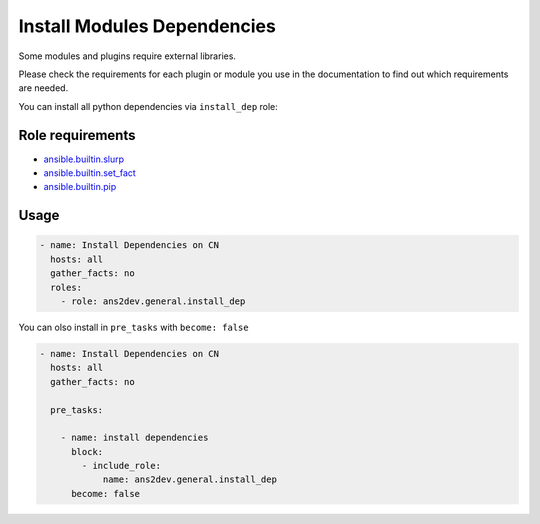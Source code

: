 ..
  Copyright (c) 2025, Marco Noce <nce.marco@gmail.com>
  GNU General Public License v3.0+ (see LICENSES/GPL-3.0-or-later.txt or https://www.gnu.org/licenses/gpl-3.0.txt)
  SPDX-License-Identifier: GPL-3.0-or-later

.. _ansible_collections.ans2dev.general.docsite.guide_dependencies:

Install Modules Dependencies
============================

Some modules and plugins require external libraries.

Please check the requirements for each plugin or module you use in the documentation to find out which requirements are needed.

You can install all python dependencies via ``install_dep`` role:

Role requirements
-----------------

* `ansible.builtin.slurp <https://docs.ansible.com/ansible/latest/collections/ansible/builtin/slurp_module.html>`_
* `ansible.builtin.set_fact <https://docs.ansible.com/ansible/latest/collections/ansible/builtin/set_fact_module.html>`_ 
* `ansible.builtin.pip <https://docs.ansible.com/ansible/latest/collections/ansible/builtin/pip_module.html>`_

Usage
-----

.. code-block:: yaml+jinja

  - name: Install Dependencies on CN
    hosts: all
    gather_facts: no
    roles:
      - role: ans2dev.general.install_dep

You can olso install in ``pre_tasks`` with ``become: false``

.. code-block:: yaml+jinja

  - name: Install Dependencies on CN
    hosts: all
    gather_facts: no

    pre_tasks:

      - name: install dependencies
        block:
          - include_role:
              name: ans2dev.general.install_dep
        become: false
